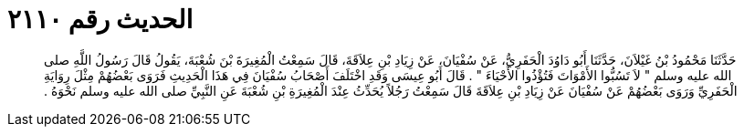 
= الحديث رقم ٢١١٠

[quote.hadith]
حَدَّثَنَا مَحْمُودُ بْنُ غَيْلاَنَ، حَدَّثَنَا أَبُو دَاوُدَ الْحَفَرِيُّ، عَنْ سُفْيَانَ، عَنْ زِيَادِ بْنِ عِلاَقَةَ، قَالَ سَمِعْتُ الْمُغِيرَةَ بْنَ شُعْبَةَ، يَقُولُ قَالَ رَسُولُ اللَّهِ صلى الله عليه وسلم ‏"‏ لاَ تَسُبُّوا الأَمْوَاتَ فَتُؤْذُوا الأَحْيَاءَ ‏"‏ ‏.‏ قَالَ أَبُو عِيسَى وَقَدِ اخْتَلَفَ أَصْحَابُ سُفْيَانَ فِي هَذَا الْحَدِيثِ فَرَوَى بَعْضُهُمْ مِثْلَ رِوَايَةِ الْحَفَرِيِّ وَرَوَى بَعْضُهُمْ عَنْ سُفْيَانَ عَنْ زِيَادِ بْنِ عِلاَقَةَ قَالَ سَمِعْتُ رَجُلاً يُحَدِّثُ عِنْدَ الْمُغِيرَةِ بْنِ شُعْبَةَ عَنِ النَّبِيِّ صلى الله عليه وسلم نَحْوَهُ ‏.‏